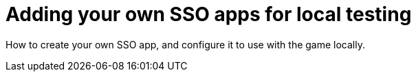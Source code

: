 = Adding your own SSO apps for local testing

:icons: font
:toc:
:toc-placement: manual
:toclevels: 1
:facebookdevpage: https://developers.facebook.com/
:gameonenvfile: https://github.com/gameontext/gameon/blob/master/gameon.env

How to create your own SSO app, and configure it to use with the game locally.

:toc: []

